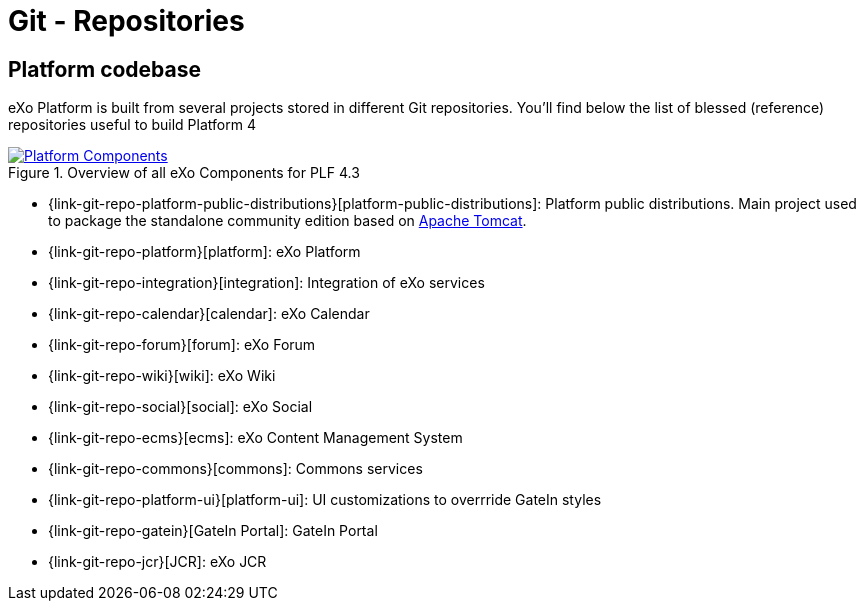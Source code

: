 = Git - Repositories

== Platform codebase

eXo Platform is built from several projects stored in different Git repositories.
You'll find below the list of blessed (reference) repositories useful to build Platform 4

[[plf_components]]
.Overview of all eXo Components for PLF 4.3
image::plf-components.png[Platform Components, align=center, link={imagesdir}/plf-components.png]

** {link-git-repo-platform-public-distributions}[platform-public-distributions]: Platform public distributions. Main project used to package the standalone community edition based on http://tomcat.apache.org[Apache Tomcat].
** {link-git-repo-platform}[platform]: eXo Platform
** {link-git-repo-integration}[integration]: Integration of eXo services
** {link-git-repo-calendar}[calendar]: eXo Calendar
** {link-git-repo-forum}[forum]: eXo Forum
** {link-git-repo-wiki}[wiki]: eXo Wiki
** {link-git-repo-social}[social]: eXo Social
** {link-git-repo-ecms}[ecms]: eXo Content Management System
** {link-git-repo-commons}[commons]: Commons services
** {link-git-repo-platform-ui}[platform-ui]: UI customizations to overrride GateIn styles
** {link-git-repo-gatein}[GateIn Portal]: GateIn Portal
** {link-git-repo-jcr}[JCR]: eXo JCR

